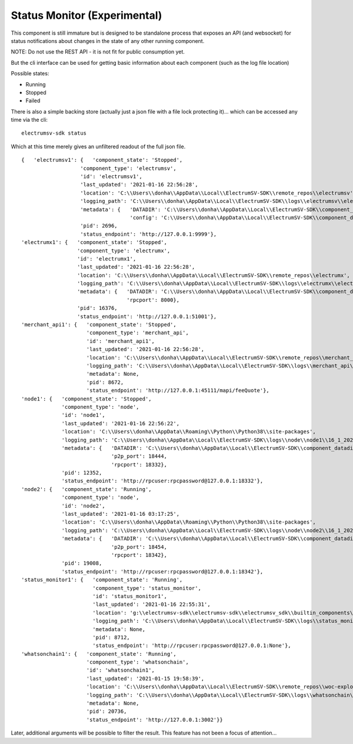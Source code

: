 Status Monitor (Experimental)
===========================================
This component is still immature but is designed to be
standalone process that exposes an API (and websocket)
for status notifications about changes in the state of
any other running component.

NOTE: Do not use the REST API - it is not fit for public
consumption yet.

But the cli interface can be used for
getting basic information about each component (such
as the log file location)

Possible states:

- Running
- Stopped
- Failed

There is also a simple backing store (actually just a
json file with a file lock protecting it)... which can
be accessed any time via the cli::

    electrumsv-sdk status

Which at this time merely gives an unfiltered readout
of the full json file.

::

    {   'electrumsv1': {   'component_state': 'Stopped',
                       'component_type': 'electrumsv',
                       'id': 'electrumsv1',
                       'last_updated': '2021-01-16 22:56:28',
                       'location': 'C:\\Users\\donha\\AppData\\Local\\ElectrumSV-SDK\\remote_repos\\electrumsv',
                       'logging_path': 'C:\\Users\\donha\\AppData\\Local\\ElectrumSV-SDK\\logs\\electrumsv\\electrumsv1\\16_1_2021_22_56_8.log',
                       'metadata': {   'DATADIR': 'C:\\Users\\donha\\AppData\\Local\\ElectrumSV-SDK\\component_datadirs\\electrumsv\\electrumsv1',
                                       'config': 'C:\\Users\\donha\\AppData\\Local\\ElectrumSV-SDK\\component_datadirs\\electrumsv\\electrumsv1\\regtest\\config'},
                       'pid': 2696,
                       'status_endpoint': 'http://127.0.0.1:9999'},
    'electrumx1': {   'component_state': 'Stopped',
                      'component_type': 'electrumx',
                      'id': 'electrumx1',
                      'last_updated': '2021-01-16 22:56:28',
                      'location': 'C:\\Users\\donha\\AppData\\Local\\ElectrumSV-SDK\\remote_repos\\electrumx',
                      'logging_path': 'C:\\Users\\donha\\AppData\\Local\\ElectrumSV-SDK\\logs\\electrumx\\electrumx1\\16_1_2021_16_20_43.log',
                      'metadata': {   'DATADIR': 'C:\\Users\\donha\\AppData\\Local\\ElectrumSV-SDK\\component_datadirs\\electrumx\\electrumx1',
                                      'rpcport': 8000},
                      'pid': 16376,
                      'status_endpoint': 'http://127.0.0.1:51001'},
    'merchant_api1': {   'component_state': 'Stopped',
                         'component_type': 'merchant_api',
                         'id': 'merchant_api1',
                         'last_updated': '2021-01-16 22:56:28',
                         'location': 'C:\\Users\\donha\\AppData\\Local\\ElectrumSV-SDK\\remote_repos\\merchant_api',
                         'logging_path': 'C:\\Users\\donha\\AppData\\Local\\ElectrumSV-SDK\\logs\\merchant_api\\merchant_api1\\16_1_2021_22_38_58.log',
                         'metadata': None,
                         'pid': 8672,
                         'status_endpoint': 'http://127.0.0.1:45111/mapi/feeQuote'},
    'node1': {   'component_state': 'Stopped',
                 'component_type': 'node',
                 'id': 'node1',
                 'last_updated': '2021-01-16 22:56:22',
                 'location': 'C:\\Users\\donha\\AppData\\Roaming\\Python\\Python38\\site-packages',
                 'logging_path': 'C:\\Users\\donha\\AppData\\Local\\ElectrumSV-SDK\\logs\\node\\node1\\16_1_2021_15_39_34.log',
                 'metadata': {   'DATADIR': 'C:\\Users\\donha\\AppData\\Local\\ElectrumSV-SDK\\component_datadirs\\node\\node1',
                                 'p2p_port': 18444,
                                 'rpcport': 18332},
                 'pid': 12352,
                 'status_endpoint': 'http://rpcuser:rpcpassword@127.0.0.1:18332'},
    'node2': {   'component_state': 'Running',
                 'component_type': 'node',
                 'id': 'node2',
                 'last_updated': '2021-01-16 03:17:25',
                 'location': 'C:\\Users\\donha\\AppData\\Roaming\\Python\\Python38\\site-packages',
                 'logging_path': 'C:\\Users\\donha\\AppData\\Local\\ElectrumSV-SDK\\logs\\node\\node2\\16_1_2021_3_17_25.log',
                 'metadata': {   'DATADIR': 'C:\\Users\\donha\\AppData\\Local\\ElectrumSV-SDK\\component_datadirs\\node\\node2',
                                 'p2p_port': 18454,
                                 'rpcport': 18342},
                 'pid': 19008,
                 'status_endpoint': 'http://rpcuser:rpcpassword@127.0.0.1:18342'},
    'status_monitor1': {   'component_state': 'Running',
                           'component_type': 'status_monitor',
                           'id': 'status_monitor1',
                           'last_updated': '2021-01-16 22:55:31',
                           'location': 'g:\\electrumsv-sdk\\electrumsv-sdk\\electrumsv_sdk\\builtin_components\\status_monitor',
                           'logging_path': 'C:\\Users\\donha\\AppData\\Local\\ElectrumSV-SDK\\logs\\status_monitor\\status_monitor1\\16_1_2021_22_55_31.log',
                           'metadata': None,
                           'pid': 8712,
                           'status_endpoint': 'http://rpcuser:rpcpassword@127.0.0.1:None'},
    'whatsonchain1': {   'component_state': 'Running',
                         'component_type': 'whatsonchain',
                         'id': 'whatsonchain1',
                         'last_updated': '2021-01-15 19:58:39',
                         'location': 'C:\\Users\\donha\\AppData\\Local\\ElectrumSV-SDK\\remote_repos\\woc-explorer',
                         'logging_path': 'C:\\Users\\donha\\AppData\\Local\\ElectrumSV-SDK\\logs\\whatsonchain\\whatsonchain1\\15_1_2021_19_58_39.log',
                         'metadata': None,
                         'pid': 20736,
                         'status_endpoint': 'http://127.0.0.1:3002'}}

Later, additional arguments will be possible to filter the result.
This feature has not been a focus of attention...